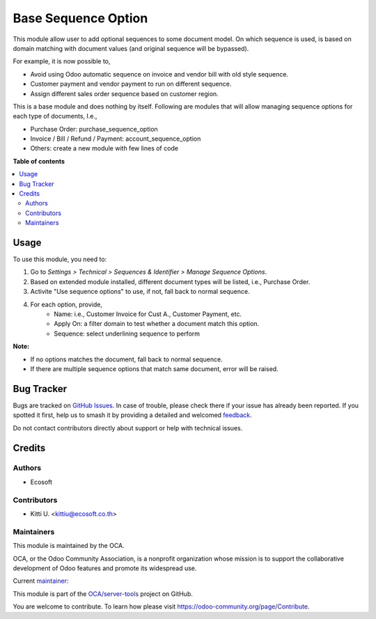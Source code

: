 ====================
Base Sequence Option
====================

.. 
   !!!!!!!!!!!!!!!!!!!!!!!!!!!!!!!!!!!!!!!!!!!!!!!!!!!!
   !! This file is generated by oca-gen-addon-readme !!
   !! changes will be overwritten.                   !!
   !!!!!!!!!!!!!!!!!!!!!!!!!!!!!!!!!!!!!!!!!!!!!!!!!!!!
   !! source digest: sha256:1b570a7a5028e6bd745ed1a2f2ac83e83ab11522a770b44be0449028f3229edd
   !!!!!!!!!!!!!!!!!!!!!!!!!!!!!!!!!!!!!!!!!!!!!!!!!!!!

.. |badge1| image:: https://img.shields.io/badge/maturity-Beta-yellow.png
    :target: https://odoo-community.org/page/development-status
    :alt: Beta
.. |badge2| image:: https://img.shields.io/badge/licence-LGPL--3-blue.png
    :target: http://www.gnu.org/licenses/lgpl-3.0-standalone.html
    :alt: License: LGPL-3
.. |badge3| image:: https://img.shields.io/badge/github-OCA%2Fserver--tools-lightgray.png?logo=github
    :target: https://github.com/OCA/server-tools/tree/14.0/base_sequence_option
    :alt: OCA/server-tools
.. |badge4| image:: https://img.shields.io/badge/weblate-Translate%20me-F47D42.png
    :target: https://translation.odoo-community.org/projects/server-tools-14-0/server-tools-14-0-base_sequence_option
    :alt: Translate me on Weblate
.. |badge5| image:: https://img.shields.io/badge/runboat-Try%20me-875A7B.png
    :target: https://runboat.odoo-community.org/builds?repo=OCA/server-tools&target_branch=14.0
    :alt: Try me on Runboat

|badge1| |badge2| |badge3| |badge4| |badge5|

This module allow user to add optional sequences to some document model.
On which sequence is used, is based on domain matching with document values
(and original sequence will be bypassed).

For example, it is now possible to,

* Avoid using Odoo automatic sequence on invoice and vendor bill with old style sequence.
* Customer payment and vendor payment to run on different sequence.
* Assign different sales order sequence based on customer region.

This is a base module and does nothing by itself. Following are modules
that will allow managing sequence options for each type of documents, I.e.,

* Purchase Order: purchase_sequence_option
* Invoice / Bill / Refund / Payment: account_sequence_option
* Others: create a new module with few lines of code

**Table of contents**

.. contents::
   :local:

Usage
=====

To use this module, you need to:

1. Go to *Settings > Technical > Sequences & Identifier > Manage Sequence Options*.
2. Based on extended module installed, different document types will be listed, i.e., Purchase Order.
3. Activite "Use sequence options" to use, if not, fall back to normal sequence.
4. For each option, provide,
    * Name: i.e., Customer Invoice for Cust A., Customer Payment, etc.
    * Apply On: a filter domain to test whether a document match this option.
    * Sequence: select underlining sequence to perform

**Note:**

* If no options matches the document, fall back to normal sequence.
* If there are multiple sequence options that match same document, error will be raised.

Bug Tracker
===========

Bugs are tracked on `GitHub Issues <https://github.com/OCA/server-tools/issues>`_.
In case of trouble, please check there if your issue has already been reported.
If you spotted it first, help us to smash it by providing a detailed and welcomed
`feedback <https://github.com/OCA/server-tools/issues/new?body=module:%20base_sequence_option%0Aversion:%2014.0%0A%0A**Steps%20to%20reproduce**%0A-%20...%0A%0A**Current%20behavior**%0A%0A**Expected%20behavior**>`_.

Do not contact contributors directly about support or help with technical issues.

Credits
=======

Authors
~~~~~~~

* Ecosoft

Contributors
~~~~~~~~~~~~

* Kitti U. <kittiu@ecosoft.co.th>

Maintainers
~~~~~~~~~~~

This module is maintained by the OCA.

.. image:: https://odoo-community.org/logo.png
   :alt: Odoo Community Association
   :target: https://odoo-community.org

OCA, or the Odoo Community Association, is a nonprofit organization whose
mission is to support the collaborative development of Odoo features and
promote its widespread use.

.. |maintainer-kittiu| image:: https://github.com/kittiu.png?size=40px
    :target: https://github.com/kittiu
    :alt: kittiu

Current `maintainer <https://odoo-community.org/page/maintainer-role>`__:

|maintainer-kittiu| 

This module is part of the `OCA/server-tools <https://github.com/OCA/server-tools/tree/14.0/base_sequence_option>`_ project on GitHub.

You are welcome to contribute. To learn how please visit https://odoo-community.org/page/Contribute.

